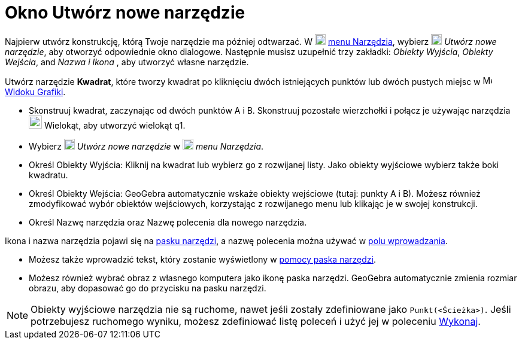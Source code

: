 = Okno Utwórz nowe narzędzie
:page-en: Tool_Creation_Dialog
ifdef::env-github[:imagesdir: /en/modules/ROOT/assets/images]

Najpierw utwórz konstrukcję, którą Twoje narzędzie ma później odtwarzać. W
image:18px-Menu-tools.svg.png[Menu-tools.svg,width=18,height=18] xref:/Menu_Narzędzia.adoc[menu Narzędzia], wybierz
image:18px-Menu-tools-new.svg.png[Menu-tools-new.svg,width=18,height=18] _Utwórz nowe narzędzie_, aby otworzyć 
odpowiednie okno dialogowe. Następnie musisz uzupełnić trzy zakładki: _Obiekty Wyjścia_, _Obiekty Wejścia_, and _Nazwa i Ikona_
, aby utworzyć własne narzędzie.

[EXAMPLE]
====

Utwórz narzędzie *Kwadrat*, które tworzy kwadrat po kliknięciu dwóch istniejących punktów lub dwóch pustych miejsc w
image:16px-Menu_view_graphics.svg.png[Menu view graphics.svg,width=16,height=16] xref:/Widok_Grafiki.adoc[Widoku Grafiki].

* Skonstruuj kwadrat, zaczynając od dwóch punktów A i B. Skonstruuj pozostałe wierzchołki i połącz je używając narzędzia
image:22px-Mode_polygon.svg.png[Mode polygon.svg,width=22,height=22] Wielokąt, aby utworzyć wielokąt q1.
* Wybierz image:18px-Menu-tools-new.svg.png[Menu-tools-new.svg,width=18,height=18] _Utwórz nowe narzędzie_ w
image:18px-Menu-tools.svg.png[Menu-tools.svg,width=18,height=18] _menu Narzędzia_.
* Określ Obiekty Wyjścia: Kliknij na kwadrat lub wybierz go z rozwijanej listy. Jako obiekty wyjściowe wybierz także boki kwadratu.
* Określ Obiekty Wejścia: GeoGebra automatycznie wskaże obiekty wejściowe (tutaj: punkty A i B). Możesz również zmodyfikować 
  wybór obiektów wejściowych, korzystając z rozwijanego menu lub klikając je w swojej konstrukcji.
* Określ Nazwę narzędzia oraz Nazwę polecenia dla nowego narzędzia.

[NOTE]
====

Ikona i nazwa narzędzia pojawi się na xref:/Pasek_Narzędzi.adoc[pasku narzędzi], a nazwę polecenia można używać w
xref:/Pole_Wprowadzania.adoc[polu wprowadzania].

====

* Możesz także wprowadzić tekst, który zostanie wyświetlony w xref:/Pasek_Narzędzi.adoc[pomocy paska narzędzi].
* Możesz również wybrać obraz z własnego komputera jako ikonę paska narzędzi. GeoGebra automatycznie zmienia rozmiar obrazu, 
aby dopasować go do przycisku na pasku narzędzi.

====

[NOTE]
====

Obiekty wyjściowe narzędzia nie są ruchome, nawet jeśli zostały zdefiniowane jako `++Punkt(<Ścieżka>)++`. 
Jeśli potrzebujesz ruchomego wyniku, możesz zdefiniować listę poleceń i użyć jej w poleceniu xref:/commands/Wykonaj.adoc[Wykonaj].

====
